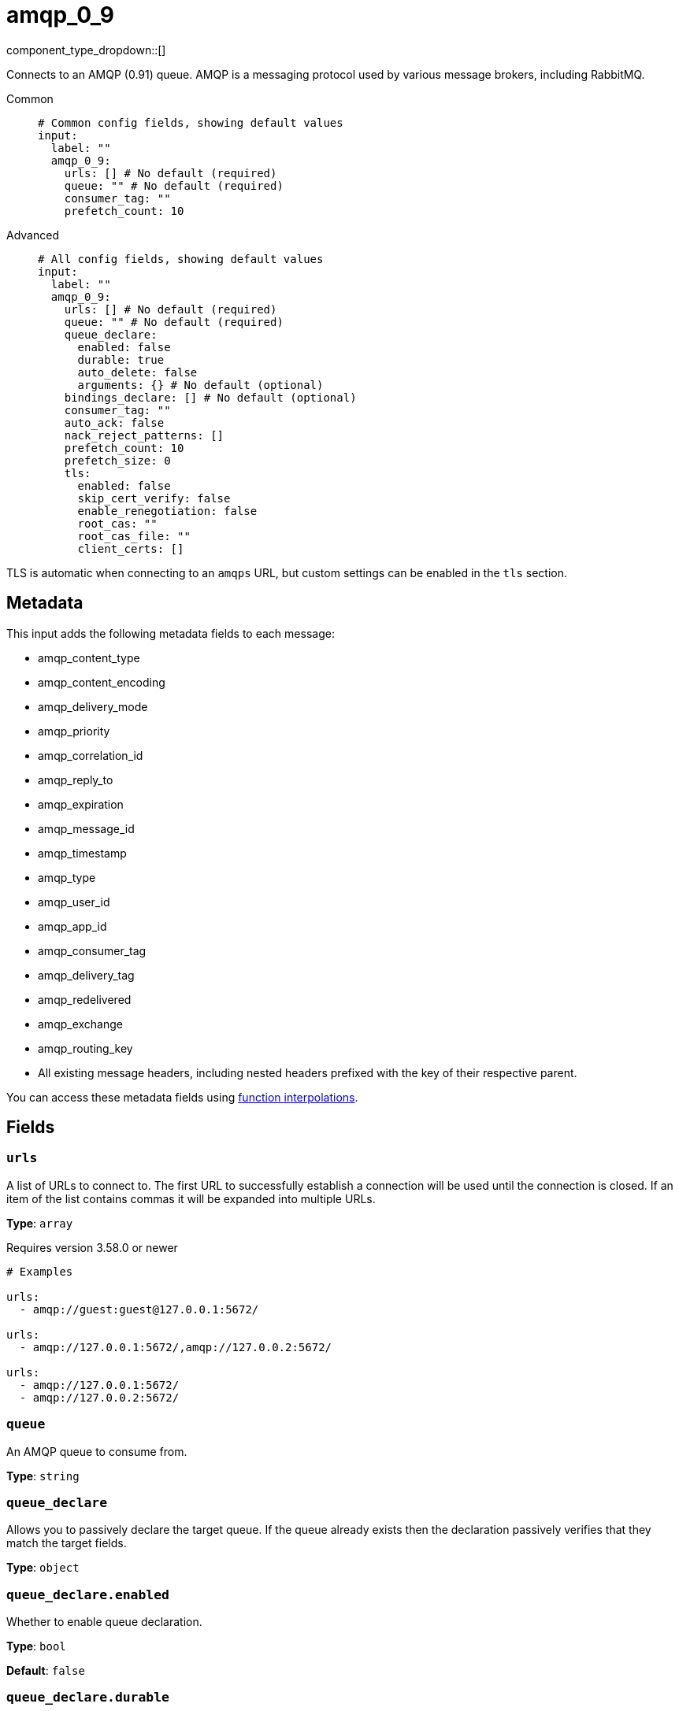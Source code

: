 = amqp_0_9
:type: input
:status: stable
:categories: ["Services"]



////
     THIS FILE IS AUTOGENERATED!

     To make changes, edit the corresponding source file under:

     https://github.com/redpanda-data/connect/tree/main/internal/impl/<provider>.

     And:

     https://github.com/redpanda-data/connect/tree/main/cmd/tools/docs_gen/templates/plugin.adoc.tmpl
////

// © 2024 Redpanda Data Inc.


component_type_dropdown::[]


Connects to an AMQP (0.91) queue. AMQP is a messaging protocol used by various message brokers, including RabbitMQ.


[tabs]
======
Common::
+
--

```yml
# Common config fields, showing default values
input:
  label: ""
  amqp_0_9:
    urls: [] # No default (required)
    queue: "" # No default (required)
    consumer_tag: ""
    prefetch_count: 10
```

--
Advanced::
+
--

```yml
# All config fields, showing default values
input:
  label: ""
  amqp_0_9:
    urls: [] # No default (required)
    queue: "" # No default (required)
    queue_declare:
      enabled: false
      durable: true
      auto_delete: false
      arguments: {} # No default (optional)
    bindings_declare: [] # No default (optional)
    consumer_tag: ""
    auto_ack: false
    nack_reject_patterns: []
    prefetch_count: 10
    prefetch_size: 0
    tls:
      enabled: false
      skip_cert_verify: false
      enable_renegotiation: false
      root_cas: ""
      root_cas_file: ""
      client_certs: []
```

--
======

TLS is automatic when connecting to an `amqps` URL, but custom settings can be enabled in the `tls` section.

== Metadata

This input adds the following metadata fields to each message:

- amqp_content_type
- amqp_content_encoding
- amqp_delivery_mode
- amqp_priority
- amqp_correlation_id
- amqp_reply_to
- amqp_expiration
- amqp_message_id
- amqp_timestamp
- amqp_type
- amqp_user_id
- amqp_app_id
- amqp_consumer_tag
- amqp_delivery_tag
- amqp_redelivered
- amqp_exchange
- amqp_routing_key
- All existing message headers, including nested headers prefixed with the key of their respective parent.

You can access these metadata fields using xref:configuration:interpolation.adoc#bloblang-queries[function interpolations].

== Fields

=== `urls`

A list of URLs to connect to. The first URL to successfully establish a connection will be used until the connection is closed. If an item of the list contains commas it will be expanded into multiple URLs.


*Type*: `array`

Requires version 3.58.0 or newer

```yml
# Examples

urls:
  - amqp://guest:guest@127.0.0.1:5672/

urls:
  - amqp://127.0.0.1:5672/,amqp://127.0.0.2:5672/

urls:
  - amqp://127.0.0.1:5672/
  - amqp://127.0.0.2:5672/
```

=== `queue`

An AMQP queue to consume from.


*Type*: `string`


=== `queue_declare`

Allows you to passively declare the target queue. If the queue already exists then the declaration passively verifies that they match the target fields.


*Type*: `object`


=== `queue_declare.enabled`

Whether to enable queue declaration.


*Type*: `bool`

*Default*: `false`

=== `queue_declare.durable`

Whether the declared queue is durable.


*Type*: `bool`

*Default*: `true`

=== `queue_declare.auto_delete`

Whether the declared queue will auto-delete.


*Type*: `bool`

*Default*: `false`

=== `queue_declare.arguments`

Optional arguments specific to the server's implementation of the queue that can be sent for queue types which require extra parameters.

== Arguments

- x-queue-type

Is used to declare quorum and stream queues. Accepted values are: 'classic' (default), 'quorum', 'stream', 'drop-head', 'reject-publish' and 'reject-publish-dlx'.

- x-max-length

Maximum number of messages, is a non-negative integer value.

- x-max-length-bytes

Maximum number of messages, is a non-negative integer value.

- x-overflow

Sets overflow behaviour. Possible values are: 'drop-head' (default), 'reject-publish', 'reject-publish-dlx'.

- x-message-ttl

TTL period in milliseconds. Must be a string representation of the number.

- x-expires

Expiration policy, describes the expiration period in milliseconds. Must be a positive integer.

- x-max-age

Controls the retention of a stream. Must be a strin, valid units: (Y, M, D, h, m, s) e.g. '7D' for a week.

- x-stream-max-segment-size-bytes

Controls the size of the segment files on disk (default 500000000). Must be a positive integer.

- x-queue-version

declares the Classic Queue version to use. Expects an integer, either 1 or 2.

- x-consumer-timeout

Integer specified in milliseconds.

- x-single-active-consumer

Enables Single Active Consumer, Expects a Boolean.

See https://github.com/rabbitmq/amqp091-go/blob/b3d409fe92c34bea04d8123a136384c85e8dc431/types.go#L282-L362 for more information on available arguments.


*Type*: `object`


```yml
# Examples

arguments:
  x-max-length: 1000
  x-max-length-bytes: 4096
  x-queue-type: quorum
```

=== `bindings_declare`

Allows you to passively declare bindings for the target queue.


*Type*: `array`


```yml
# Examples

bindings_declare:
  - exchange: foo
    key: bar
```

=== `bindings_declare[].exchange`

The exchange of the declared binding.


*Type*: `string`

*Default*: `""`

=== `bindings_declare[].key`

The key of the declared binding.


*Type*: `string`

*Default*: `""`

=== `consumer_tag`

A consumer tag.


*Type*: `string`

*Default*: `""`

=== `auto_ack`

Acknowledge messages automatically as they are consumed rather than waiting for acknowledgments from downstream. This can improve throughput and prevent the pipeline from blocking but at the cost of eliminating delivery guarantees.


*Type*: `bool`

*Default*: `false`

=== `nack_reject_patterns`

A list of regular expression patterns whereby if a message that has failed to be delivered by Redpanda Connect has an error that matches it will be dropped (or delivered to a dead-letter queue if one exists). By default failed messages are nacked with requeue enabled.


*Type*: `array`

*Default*: `[]`
Requires version 3.64.0 or newer

```yml
# Examples

nack_reject_patterns:
  - ^reject me please:.+$
```

=== `prefetch_count`

The maximum number of pending messages to have consumed at a time.


*Type*: `int`

*Default*: `10`

=== `prefetch_size`

The maximum amount of pending messages measured in bytes to have consumed at a time.


*Type*: `int`

*Default*: `0`

=== `tls`

Custom TLS settings can be used to override system defaults.


*Type*: `object`


=== `tls.enabled`

Whether custom TLS settings are enabled.


*Type*: `bool`

*Default*: `false`

=== `tls.skip_cert_verify`

Whether to skip server side certificate verification.


*Type*: `bool`

*Default*: `false`

=== `tls.enable_renegotiation`

Whether to allow the remote server to repeatedly request renegotiation. Enable this option if you're seeing the error message `local error: tls: no renegotiation`.


*Type*: `bool`

*Default*: `false`
Requires version 3.45.0 or newer

=== `tls.root_cas`

An optional root certificate authority to use. This is a string, representing a certificate chain from the parent trusted root certificate, to possible intermediate signing certificates, to the host certificate.
[CAUTION]
====
This field contains sensitive information that usually shouldn't be added to a config directly, read our xref:configuration:secrets.adoc[secrets page for more info].
====



*Type*: `string`

*Default*: `""`

```yml
# Examples

root_cas: |-
  -----BEGIN CERTIFICATE-----
  ...
  -----END CERTIFICATE-----
```

=== `tls.root_cas_file`

An optional path of a root certificate authority file to use. This is a file, often with a .pem extension, containing a certificate chain from the parent trusted root certificate, to possible intermediate signing certificates, to the host certificate.


*Type*: `string`

*Default*: `""`

```yml
# Examples

root_cas_file: ./root_cas.pem
```

=== `tls.client_certs`

A list of client certificates to use. For each certificate either the fields `cert` and `key`, or `cert_file` and `key_file` should be specified, but not both.


*Type*: `array`

*Default*: `[]`

```yml
# Examples

client_certs:
  - cert: foo
    key: bar

client_certs:
  - cert_file: ./example.pem
    key_file: ./example.key
```

=== `tls.client_certs[].cert`

A plain text certificate to use.


*Type*: `string`

*Default*: `""`

=== `tls.client_certs[].key`

A plain text certificate key to use.
[CAUTION]
====
This field contains sensitive information that usually shouldn't be added to a config directly, read our xref:configuration:secrets.adoc[secrets page for more info].
====



*Type*: `string`

*Default*: `""`

=== `tls.client_certs[].cert_file`

The path of a certificate to use.


*Type*: `string`

*Default*: `""`

=== `tls.client_certs[].key_file`

The path of a certificate key to use.


*Type*: `string`

*Default*: `""`

=== `tls.client_certs[].password`

A plain text password for when the private key is password encrypted in PKCS#1 or PKCS#8 format. The obsolete `pbeWithMD5AndDES-CBC` algorithm is not supported for the PKCS#8 format.

Because the obsolete pbeWithMD5AndDES-CBC algorithm does not authenticate the ciphertext, it is vulnerable to padding oracle attacks that can let an attacker recover the plaintext.
[CAUTION]
====
This field contains sensitive information that usually shouldn't be added to a config directly, read our xref:configuration:secrets.adoc[secrets page for more info].
====



*Type*: `string`

*Default*: `""`

```yml
# Examples

password: foo

password: ${KEY_PASSWORD}
```


